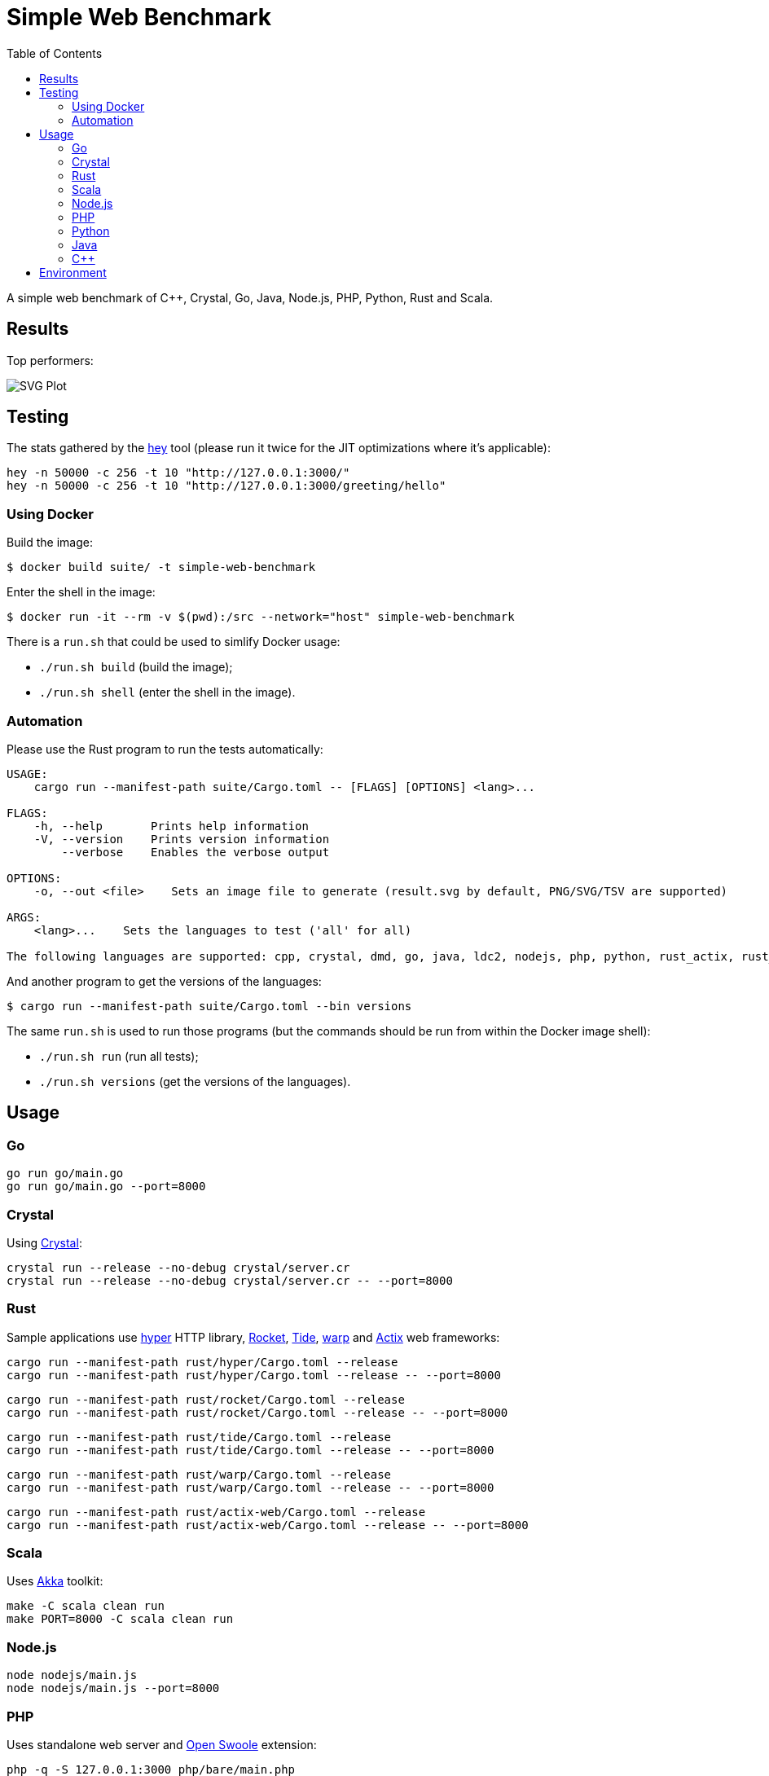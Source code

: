 = Simple Web Benchmark
:doctype: book
:pp: {plus}{plus}
:toc:

A simple web benchmark of C{pp}, Crystal, Go, Java, Node.js, PHP, Python, Rust and Scala.

== Results

Top performers:

image::./suite/results/result.svg[SVG Plot]

== Testing

The stats gathered by the https://github.com/rakyll/hey[hey] tool (please run it twice for
the JIT optimizations where it's applicable):

 hey -n 50000 -c 256 -t 10 "http://127.0.0.1:3000/"
 hey -n 50000 -c 256 -t 10 "http://127.0.0.1:3000/greeting/hello"

=== Using Docker

Build the image:

 $ docker build suite/ -t simple-web-benchmark

Enter the shell in the image:

 $ docker run -it --rm -v $(pwd):/src --network="host" simple-web-benchmark

There is a `run.sh` that could be used to simlify Docker usage:

* `./run.sh build` (build the image);
* `./run.sh shell` (enter the shell in the image).

=== Automation

Please use the Rust program to run the tests automatically:

....
USAGE:
    cargo run --manifest-path suite/Cargo.toml -- [FLAGS] [OPTIONS] <lang>...

FLAGS:
    -h, --help       Prints help information
    -V, --version    Prints version information
        --verbose    Enables the verbose output

OPTIONS:
    -o, --out <file>    Sets an image file to generate (result.svg by default, PNG/SVG/TSV are supported)

ARGS:
    <lang>...    Sets the languages to test ('all' for all)

The following languages are supported: cpp, crystal, dmd, go, java, ldc2, nodejs, php, python, rust_actix, rust_hyper, rust_rocket, rust_tide, rust_warp, scala.
....

And another program to get the versions of the languages:

 $ cargo run --manifest-path suite/Cargo.toml --bin versions

The same `run.sh` is used to run those programs (but the commands should be run from within the Docker image shell):

* `./run.sh run` (run all tests);
* `./run.sh versions` (get the versions of the languages).

== Usage

=== Go

 go run go/main.go
 go run go/main.go --port=8000

=== Crystal

Using https://crystal-lang.org/reference/installation/[Crystal]:

 crystal run --release --no-debug crystal/server.cr
 crystal run --release --no-debug crystal/server.cr -- --port=8000

=== Rust

Sample applications use
https://hyper.rs[hyper] HTTP library,
https://rocket.rs/[Rocket],
https://crates.io/crates/tide[Tide],
https://crates.io/crates/warp[warp] and
https://actix.rs/[Actix] web frameworks:

 cargo run --manifest-path rust/hyper/Cargo.toml --release
 cargo run --manifest-path rust/hyper/Cargo.toml --release -- --port=8000

 cargo run --manifest-path rust/rocket/Cargo.toml --release
 cargo run --manifest-path rust/rocket/Cargo.toml --release -- --port=8000

 cargo run --manifest-path rust/tide/Cargo.toml --release
 cargo run --manifest-path rust/tide/Cargo.toml --release -- --port=8000

 cargo run --manifest-path rust/warp/Cargo.toml --release
 cargo run --manifest-path rust/warp/Cargo.toml --release -- --port=8000

 cargo run --manifest-path rust/actix-web/Cargo.toml --release
 cargo run --manifest-path rust/actix-web/Cargo.toml --release -- --port=8000

=== Scala

Uses https://akka.io/[Akka] toolkit:

 make -C scala clean run
 make PORT=8000 -C scala clean run

=== Node.js

 node nodejs/main.js
 node nodejs/main.js --port=8000

=== PHP

Uses standalone web server and https://openswoole.com/[Open Swoole] extension:

 php -q -S 127.0.0.1:3000 php/bare/main.php
 php -q -S 127.0.0.1:8000 php/bare/main.php

 php -c php/swoole/php.ini php/swoole/main.php
 php -c php/swoole/php.ini php/swoole/main.php --port=8000

=== Python

Uses standalone web server and https://twistedmatrix.com/trac/[Twisted] engine:

 python3 python/main.py
 python3 python/main.py --port=8000

 pypy3 python/twist.py
 pypy3 python/twist.py --port=8000

Please note that CPython has the performance problems running as a standalone server, so we've used PyPy3. To install Twisted please use the pip module:

 pypy3 -m ensurepip
 pypy3 -m pip install twisted

=== Java

Uses https://spring.io/projects/spring-boot[Sprint Boot] project:

 make -C java clean run
 make PORT=8000 -C java clean run

=== C{pp}

Uses link:www.boost.org/libs/beast[Boost.Beast] library:

 make -C cpp clean run
 make PORT=8000 -C cpp clean run

== Environment

CPU: Intel(R) Xeon(R) E-2324G, Mem: 16GB DDR4 3200MHz

Base Docker image: Debian GNU/Linux bookworm/sid

|===
| Language | Version

| Crystal
| 1.7.2


| C{pp}/g{pp}
| 12.2.0


| Go
| go1.20.1

| Java
| 19.0.2

| Node.js
| v19.6.0


| PHP
| 8.2.2

| PyPy
| 7.3.11-final0 for Python 3.9.16


| Rust
| 1.67.1

| Scala
| 3.2.2
|===
